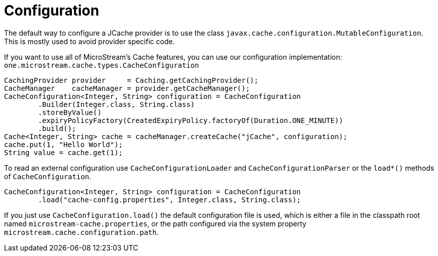 = Configuration

The default way to configure a JCache provider is to use the class `javax.cache.configuration.MutableConfiguration`.
This is mostly used to avoid provider specific code.

If you want to use all of MicroStream's Cache features, you can use our configuration implementation: `one.microstream.cache.types.CacheConfiguration`

[source, java]
----
CachingProvider provider     = Caching.getCachingProvider();
CacheManager    cacheManager = provider.getCacheManager();
CacheConfiguration<Integer, String> configuration = CacheConfiguration
	.Builder(Integer.class, String.class)
	.storeByValue()
	.expiryPolicyFactory(CreatedExpiryPolicy.factoryOf(Duration.ONE_MINUTE))
	.build();
Cache<Integer, String> cache = cacheManager.createCache("jCache", configuration);
cache.put(1, "Hello World");
String value = cache.get(1);
----

To read an external configuration use `CacheConfigurationLoader` and `CacheConfigurationParser` or the `load*()` methods of `CacheConfiguration`.

[source, java]
----
CacheConfiguration<Integer, String> configuration = CacheConfiguration
	.load("cache-config.properties", Integer.class, String.class);
----

If you just use `CacheConfiguration.load()` the default configuration file is used, which is either a file in the classpath root named `microstream-cache.properties`, or the path configured via the system property `microstream.cache.configuration.path`.
